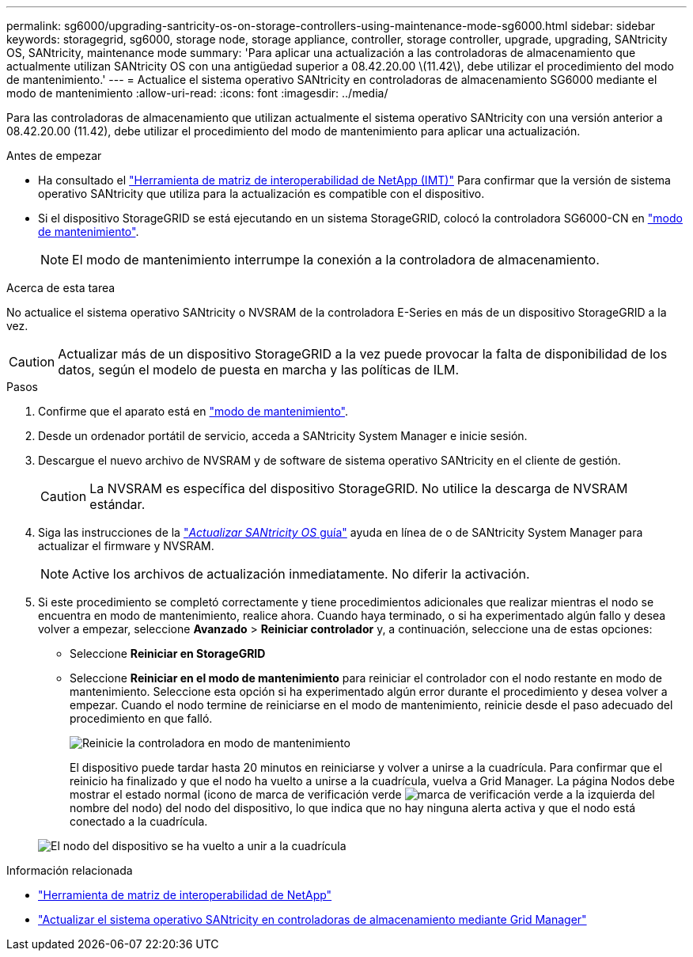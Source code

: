 ---
permalink: sg6000/upgrading-santricity-os-on-storage-controllers-using-maintenance-mode-sg6000.html 
sidebar: sidebar 
keywords: storagegrid, sg6000, storage node, storage appliance, controller, storage controller, upgrade, upgrading, SANtricity OS, SANtricity, maintenance mode 
summary: 'Para aplicar una actualización a las controladoras de almacenamiento que actualmente utilizan SANtricity OS con una antigüedad superior a 08.42.20.00 \(11.42\), debe utilizar el procedimiento del modo de mantenimiento.' 
---
= Actualice el sistema operativo SANtricity en controladoras de almacenamiento SG6000 mediante el modo de mantenimiento
:allow-uri-read: 
:icons: font
:imagesdir: ../media/


[role="lead"]
Para las controladoras de almacenamiento que utilizan actualmente el sistema operativo SANtricity con una versión anterior a 08.42.20.00 (11.42), debe utilizar el procedimiento del modo de mantenimiento para aplicar una actualización.

.Antes de empezar
* Ha consultado el https://imt.netapp.com/matrix/#welcome["Herramienta de matriz de interoperabilidad de NetApp (IMT)"^] Para confirmar que la versión de sistema operativo SANtricity que utiliza para la actualización es compatible con el dispositivo.
* Si el dispositivo StorageGRID se está ejecutando en un sistema StorageGRID, colocó la controladora SG6000-CN en link:../commonhardware/placing-appliance-into-maintenance-mode.html["modo de mantenimiento"].
+

NOTE: El modo de mantenimiento interrumpe la conexión a la controladora de almacenamiento.



.Acerca de esta tarea
No actualice el sistema operativo SANtricity o NVSRAM de la controladora E-Series en más de un dispositivo StorageGRID a la vez.


CAUTION: Actualizar más de un dispositivo StorageGRID a la vez puede provocar la falta de disponibilidad de los datos, según el modelo de puesta en marcha y las políticas de ILM.

.Pasos
. Confirme que el aparato está en link:../commonhardware/placing-appliance-into-maintenance-mode.html["modo de mantenimiento"].
. Desde un ordenador portátil de servicio, acceda a SANtricity System Manager e inicie sesión.
. Descargue el nuevo archivo de NVSRAM y de software de sistema operativo SANtricity en el cliente de gestión.
+

CAUTION: La NVSRAM es específica del dispositivo StorageGRID. No utilice la descarga de NVSRAM estándar.

. Siga las instrucciones de la https://docs.netapp.com/us-en/e-series-santricity/sm-support/upgrade-controller-software-and-firmware.html["_Actualizar SANtricity OS_ guía"^] ayuda en línea de o de SANtricity System Manager para actualizar el firmware y NVSRAM.
+

NOTE: Active los archivos de actualización inmediatamente. No diferir la activación.

. Si este procedimiento se completó correctamente y tiene procedimientos adicionales que realizar mientras el nodo se encuentra en modo de mantenimiento, realice ahora. Cuando haya terminado, o si ha experimentado algún fallo y desea volver a empezar, seleccione *Avanzado* > *Reiniciar controlador* y, a continuación, seleccione una de estas opciones:
+
** Seleccione *Reiniciar en StorageGRID*
** Seleccione *Reiniciar en el modo de mantenimiento* para reiniciar el controlador con el nodo restante en modo de mantenimiento.  Seleccione esta opción si ha experimentado algún error durante el procedimiento y desea volver a empezar.  Cuando el nodo termine de reiniciarse en el modo de mantenimiento, reinicie desde el paso adecuado del procedimiento en que falló.
+
image::../media/reboot_controller_from_maintenance_mode.png[Reinicie la controladora en modo de mantenimiento]

+
El dispositivo puede tardar hasta 20 minutos en reiniciarse y volver a unirse a la cuadrícula. Para confirmar que el reinicio ha finalizado y que el nodo ha vuelto a unirse a la cuadrícula, vuelva a Grid Manager. La página Nodos debe mostrar el estado normal (icono de marca de verificación verde image:../media/icon_alert_green_checkmark.png["marca de verificación verde"] a la izquierda del nombre del nodo) del nodo del dispositivo, lo que indica que no hay ninguna alerta activa y que el nodo está conectado a la cuadrícula.

+
image::../media/nodes_menu.png[El nodo del dispositivo se ha vuelto a unir a la cuadrícula]





.Información relacionada
* https://imt.netapp.com/matrix/#welcome["Herramienta de matriz de interoperabilidad de NetApp"^]
* link:upgrading-santricity-os-on-storage-controllers-using-grid-manager-sg6000.html["Actualizar el sistema operativo SANtricity en controladoras de almacenamiento mediante Grid Manager"]

